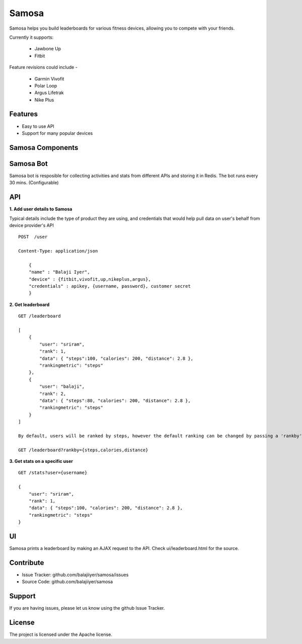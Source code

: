 Samosa
========

Samosa helps you build leaderboards for various fitness devices, allowing you to compete with your friends.

Currently it supports:

    * Jawbone Up
    * Fitbit

Feature revisions could include -

    * Garmin Vivofit
    * Polar Loop
    * Argus Lifetrak
    * Nike Plus

Features
--------

- Easy to use API
- Support for many popular devices

Samosa Components
------------------

Samosa Bot
-----------

Samosa bot is resposible for collecting activities and stats from different APIs and storing it in Redis. The bot runs every 30 mins. (Configurable)


API
---

**1. Add user details to Samosa**

Typical details include the type of product they are using, and credentials that would help pull data on user's behalf from device provider's API ::


    POST  /user

    Content-Type: application/json

        {
        "name" : "Balaji Iyer",
        "device" : {fitbit,vivofit,up,nikeplus,argus},
        "credentials" : apikey, {username, password}, customer secret
        }



**2. Get leaderboard** ::

    GET /leaderboard

    [
        {
            "user": "sriram",
            "rank": 1,
            "data": { "steps":100, "calories": 200, "distance": 2.8 },
            "rankingmetric": "steps"
        },
        {
            "user": "balaji",
            "rank": 2,
            "data": { "steps":80, "calories": 200, "distance": 2.8 },
            "rankingmetric": "steps"
        }
    ]

    By default, users will be ranked by steps, however the default ranking can be changed by passing a 'rankby' parameter.

    GET /leaderboard?rankby={steps,calories,distance}


**3. Get stats on a specific user** ::

    GET /stats?user={username}

    {
        "user": "sriram",
        "rank": 1,
        "data": { "steps":100, "calories": 200, "distance": 2.8 },
        "rankingmetric": "steps"
    }

UI
---

Samosa prints a leaderboard by making an AJAX request to the API. Check ui/leaderboard.html for the source.


Contribute
----------

- Issue Tracker: github.com/balajiiyer/samosa/issues
- Source Code: github.com/balajiiyer/samosa

Support
-------

If you are having issues, please let us know using the github Issue Tracker.

License
-------

The project is licensed under the Apache license.
